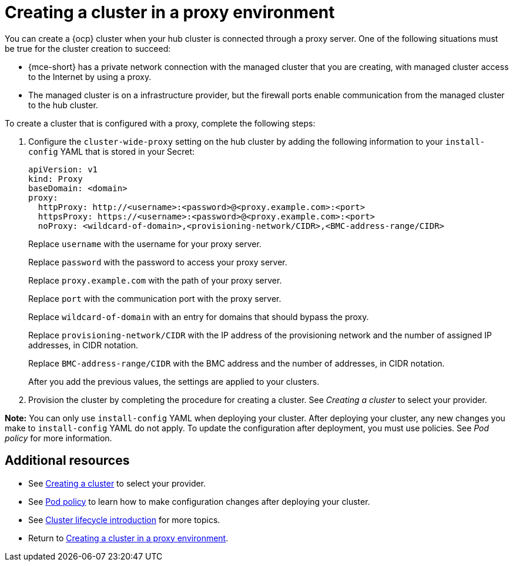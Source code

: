 [#creating-a-cluster-proxy]
= Creating a cluster in a proxy environment

You can create a {ocp} cluster when your hub cluster is connected through a proxy server. One of the following situations must be true for the cluster creation to succeed:

* {mce-short} has a private network connection with the managed cluster that you are creating, with managed cluster access to the Internet by using a proxy.

* The managed cluster is on a infrastructure provider, but the firewall ports enable communication from the managed cluster to the hub cluster.

To create a cluster that is configured with a proxy, complete the following steps:

. Configure the `cluster-wide-proxy` setting on the hub cluster by adding the following information to your `install-config` YAML that is stored in your Secret:
+
[source,yaml]
----
apiVersion: v1
kind: Proxy
baseDomain: <domain>
proxy:
  httpProxy: http://<username>:<password>@<proxy.example.com>:<port>
  httpsProxy: https://<username>:<password>@<proxy.example.com>:<port>
  noProxy: <wildcard-of-domain>,<provisioning-network/CIDR>,<BMC-address-range/CIDR>
----
+
Replace `username` with the username for your proxy server.
+
Replace `password` with the password to access your proxy server.
+
Replace `proxy.example.com` with the path of your proxy server.
+
Replace `port` with the communication port with the proxy server.
+
Replace `wildcard-of-domain` with an entry for domains that should bypass the proxy.
+ 
Replace `provisioning-network/CIDR` with the IP address of the provisioning network and the number of assigned IP addresses, in CIDR notation.
+
Replace `BMC-address-range/CIDR` with the BMC address and the number of addresses, in CIDR notation.
+
After you add the previous values, the settings are applied to your clusters. 

. Provision the cluster by completing the procedure for creating a cluster. See _Creating a cluster_ to select your provider.

*Note:* You can only use `install-config` YAML when deploying your cluster. After deploying your cluster, any new changes you make to `install-config` YAML do not apply. To update the configuration after deployment, you must use policies. See _Pod policy_ for more information.

[#resources-creating-cluster-proxy]
== Additional resources

- See xref:../cluster_lifecycle/create_intro.adoc#creating-a-cluster[Creating a cluster] to select your provider.

- See link:../../governance/pod_policy.adoc#pod-policy[Pod policy] to learn how to make configuration changes after deploying your cluster.

- See link:../clusters/cluster_lifecycle/cluster_lifecycle_intro.adoc#cluster-intro[Cluster lifecycle introduction] for more topics.

- Return to <<creating-a-cluster-proxy,Creating a cluster in a proxy environment>>.
